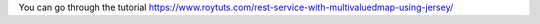 You can go through the tutorial https://www.roytuts.com/rest-service-with-multivaluedmap-using-jersey/
